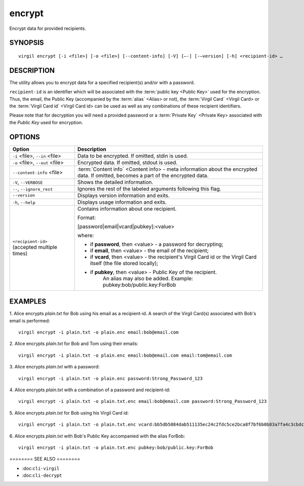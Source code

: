 *********
encrypt
*********

Encrypt data for provided recipients.

========
SYNOPSIS
========
::

  virgil encrypt [-i <file>] [-o <file>] [--content-info] [-V] [–-] [-–version] [-h] <recipient-id> …

======== 
DESCRIPTION 
========

The utility allows you to encrypt data for a specified recipient(s) and/or with a password.

``recipient-id`` is an identifier which will be associated with the :term:`public key <Public Key>` used for the encryption. Thus, the email, the Public Key (accompanied by the :term:`alias` <Alias> or not), the :term:`Virgil Card` <Virgil Card> or the :term:`Virgil Card id` <Virgil Card id> can be used as well as any combinations of these recipient identifiers. 

Please note that for decryption you will need a provided password or a :term:`Private Key` <Private Key> associated with the `Public Key` used for encryption.

======== 
OPTIONS 
========

+---------------------------------------------+----------------------------------------------------------------+
| Option                                      | Description                                                    | 
+=============================================+================================================================+
| ``-i`` <file>,  ``--in`` <file>             | Data to be encrypted. If omitted, stdin is used.               |
+---------------------------------------------+----------------------------------------------------------------+
| ``-o`` <file>,  ``--out`` <file>            | Encrypted data. If omitted, stdout is used.                    |
+---------------------------------------------+----------------------------------------------------------------+
| ``--content-info`` <file>                   | :term:`Content info` <Content info> - meta information about   |
|                                             | the encrypted data.                                            |
|                                             | If omitted, becomes a part of the encrypted data.              |
+---------------------------------------------+----------------------------------------------------------------+
| ``-V``,  ``--VERBOSE``                      | Shows the detailed information.                                |
+---------------------------------------------+----------------------------------------------------------------+
| ``--``,  ``--ignore_rest``                  | Ignores the rest of the labeled arguments following this flag. |
+---------------------------------------------+----------------------------------------------------------------+
| ``--version``                               | Displays version information and exits.                        |
+---------------------------------------------+----------------------------------------------------------------+
| ``-h``,  ``--help``                         | Displays usage information and exits.                          |
+---------------------------------------------+----------------------------------------------------------------+
| ``<recipient-id>`` (accepted multiple times)| Contains information about one recipient.                      |
|                                             |                                                                |
|                                             | Format:                                                        |
|                                             |                                                                |
|                                             | [password|email|vcard|pubkey]:<value>                          |
|                                             |                                                                |
|                                             | where:                                                         |
|                                             |                                                                |
|                                             | * if **password**, then <value> - a password for decrypting;   |
|                                             |                                                                |
|                                             | * if **email**, then <value> - the email of the recipient;     |
|                                             |                                                                |
|                                             | * if **vcard**, then <value> - the recipient's Virgil Card id  |
|                                             |   or the Virgil Card itself (the file stored locally);         |
|                                             |                                                                |
|                                             | * if **pubkey**, then <value> - Public Key of the recipient.   |
|                                             |     An alias may also be added.                                | 
|                                             |     Example: pubkey:bob/public.key:ForBob                      |
+---------------------------------------------+----------------------------------------------------------------+

======== 
EXAMPLES 
========

1. Alice encrypts *plain.txt* for Bob using his email as a recipient-id. A search of the Virgil Card(s) associated with Bob's email is performed: 
::

       virgil encrypt -i plain.txt -o plain.enc email:bob@email.com

2. Alice encrypts *plain.txt* for Bob and Tom using their emails: 
::
       virgil encrypt -i plain.txt -o plain.enc email:bob@email.com email:tom@email.com

3. Alice encrypts *plain.txt* with a password:
::
       virgil encrypt -i plain.txt -o plain.enc password:Strong_Password_123

4. Alice encrypts *plain.txt* with a combination of a password and recipient-id:
::

       virgil encrypt -i plain.txt -o plain.txt.enc email:bob@email.com password:Strong_Password_123
       
5. Alice encrypts *plain.txt* for Bob using his Virgil Card id:
::
       virgil encrypt -i plain.txt -o plain.txt.enc vcard:bb5db5084dab511135ec24c2fdc5ce2bca8f7bf6b0b83a7fa4c3cbdcdc740a59
       
6. Alice encrypts *plain.txt* with Bob's Public Key accompanied with the alias ForBob:
::

      virgil encrypt -i plain.txt -o plain.txt.enc pubkey:bob/public.key:ForBob

======== SEE ALSO ========

-  :doc:``cli-virgil``
-  :doc:``cli-decrypt``
